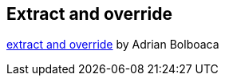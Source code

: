 
== Extract and override
http://blog.adrianbolboaca.ro/2015/01/extract-override/[extract and override] by Adrian Bolboaca


